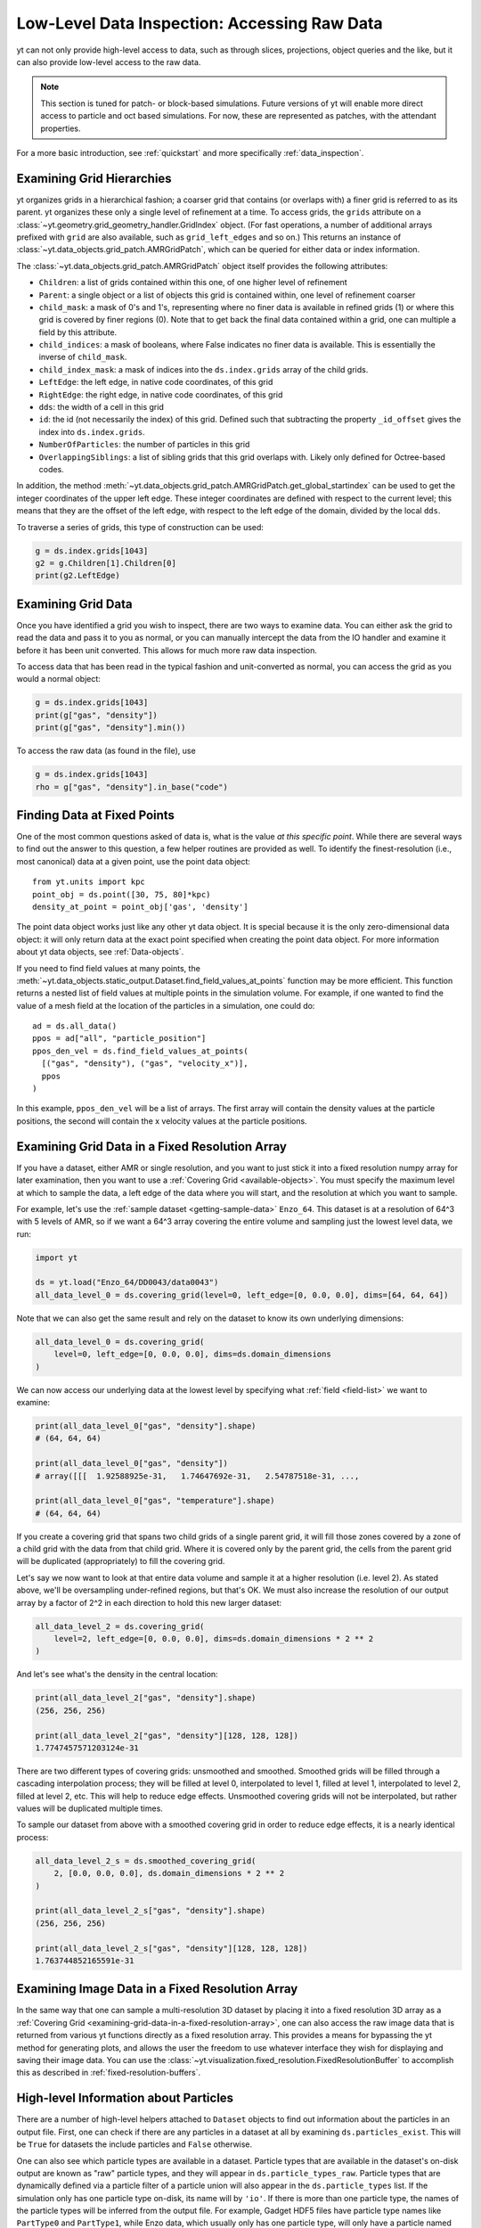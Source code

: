 .. _low-level-data-inspection:

Low-Level Data Inspection: Accessing Raw Data
=============================================

yt can not only provide high-level access to data, such as through slices,
projections, object queries and the like, but it can also provide low-level
access to the raw data.

.. note:: This section is tuned for patch- or block-based simulations.  Future
          versions of yt will enable more direct access to particle and oct
          based simulations.  For now, these are represented as patches, with
          the attendant properties.

For a more basic introduction, see :ref:`quickstart` and more specifically
:ref:`data_inspection`.

.. _examining-grid-hierarchies:

Examining Grid Hierarchies
--------------------------

yt organizes grids in a hierarchical fashion; a coarser grid that contains (or
overlaps with) a finer grid is referred to as its parent.  yt organizes these
only a single level of refinement at a time.  To access grids, the ``grids``
attribute on a :class:`~yt.geometry.grid_geometry_handler.GridIndex` object.  (For
fast operations, a number of additional arrays prefixed with ``grid`` are also
available, such as ``grid_left_edges`` and so on.)  This returns an instance of
:class:`~yt.data_objects.grid_patch.AMRGridPatch`, which can be queried for
either data or index information.

The :class:`~yt.data_objects.grid_patch.AMRGridPatch` object itself provides
the following attributes:

* ``Children``: a list of grids contained within this one, of one higher level
  of refinement
* ``Parent``: a single object or a list of objects this grid is contained
  within, one level of refinement coarser
* ``child_mask``: a mask of 0's and 1's, representing where no finer data is
  available in refined grids (1) or where this grid is covered by finer regions
  (0).  Note that to get back the final data contained within a grid, one can
  multiple a field by this attribute.
* ``child_indices``: a mask of booleans, where False indicates no finer data
  is available.  This is essentially the inverse of ``child_mask``.
* ``child_index_mask``: a mask of indices into the ``ds.index.grids`` array of the
  child grids.
* ``LeftEdge``: the left edge, in native code coordinates, of this grid
* ``RightEdge``: the right edge, in native code coordinates, of this grid
* ``dds``: the width of a cell in this grid
* ``id``: the id (not necessarily the index) of this grid.  Defined such that
  subtracting the property ``_id_offset`` gives the index into ``ds.index.grids``.
* ``NumberOfParticles``: the number of particles in this grid
* ``OverlappingSiblings``: a list of sibling grids that this grid overlaps
  with.  Likely only defined for Octree-based codes.

In addition, the method
:meth:`~yt.data_objects.grid_patch.AMRGridPatch.get_global_startindex` can be
used to get the integer coordinates of the upper left edge.  These integer
coordinates are defined with respect to the current level; this means that they
are the offset of the left edge, with respect to the left edge of the domain,
divided by the local ``dds``.

To traverse a series of grids, this type of construction can be used:

.. code-block:: python

   g = ds.index.grids[1043]
   g2 = g.Children[1].Children[0]
   print(g2.LeftEdge)

.. _examining-grid-data:

Examining Grid Data
-------------------

Once you have identified a grid you wish to inspect, there are two ways to
examine data.  You can either ask the grid to read the data and pass it to you
as normal, or you can manually intercept the data from the IO handler and
examine it before it has been unit converted.  This allows for much more raw
data inspection.

To access data that has been read in the typical fashion and unit-converted as
normal, you can access the grid as you would a normal object:

.. code-block:: python

   g = ds.index.grids[1043]
   print(g["gas", "density"])
   print(g["gas", "density"].min())

To access the raw data (as found in the file), use

.. code-block:: python

   g = ds.index.grids[1043]
   rho = g["gas", "density"].in_base("code")

.. _finding-data-at-fixed-points:

Finding Data at Fixed Points
----------------------------

One of the most common questions asked of data is, what is the value *at this
specific point*.  While there are several ways to find out the answer to this
question, a few helper routines are provided as well.  To identify the
finest-resolution (i.e., most canonical) data at a given point, use
the point data object::

  from yt.units import kpc
  point_obj = ds.point([30, 75, 80]*kpc)
  density_at_point = point_obj['gas', 'density']

The point data object works just like any other yt data object. It is special
because it is the only zero-dimensional data object: it will only return data at
the exact point specified when creating the point data object. For more
information about yt data objects, see :ref:`Data-objects`.

If you need to find field values at many points, the
:meth:`~yt.data_objects.static_output.Dataset.find_field_values_at_points`
function may be more efficient. This function returns a nested list of field
values at multiple points in the simulation volume. For example, if one wanted
to find the value of a mesh field at the location of the particles in a
simulation, one could do::

  ad = ds.all_data()
  ppos = ad["all", "particle_position"]
  ppos_den_vel = ds.find_field_values_at_points(
    [("gas", "density"), ("gas", "velocity_x")],
    ppos
  )

In this example, ``ppos_den_vel`` will be a list of arrays. The first array will
contain the density values at the particle positions, the second will contain
the x velocity values at the particle positions.

.. _examining-grid-data-in-a-fixed-resolution-array:

Examining Grid Data in a Fixed Resolution Array
-----------------------------------------------

If you have a dataset, either AMR or single resolution, and you want to just
stick it into a fixed resolution numpy array for later examination, then you
want to use a :ref:`Covering Grid <available-objects>`.  You must specify the
maximum level at which to sample the data, a left edge of the data where you
will start, and the resolution at which you want to sample.

For example, let's use the :ref:`sample dataset <getting-sample-data>`
``Enzo_64``.  This dataset is at a resolution of 64^3 with 5 levels of AMR,
so if we want a 64^3 array covering the entire volume and sampling just the
lowest level data, we run:

.. code-block:: python

   import yt

   ds = yt.load("Enzo_64/DD0043/data0043")
   all_data_level_0 = ds.covering_grid(level=0, left_edge=[0, 0.0, 0.0], dims=[64, 64, 64])

Note that we can also get the same result and rely on the dataset to know
its own underlying dimensions:

.. code-block:: python

   all_data_level_0 = ds.covering_grid(
       level=0, left_edge=[0, 0.0, 0.0], dims=ds.domain_dimensions
   )

We can now access our underlying data at the lowest level by specifying what
:ref:`field <field-list>` we want to examine:

.. code-block:: python

  print(all_data_level_0["gas", "density"].shape)
  # (64, 64, 64)

  print(all_data_level_0["gas", "density"])
  # array([[[  1.92588925e-31,   1.74647692e-31,   2.54787518e-31, ...,

  print(all_data_level_0["gas", "temperature"].shape)
  # (64, 64, 64)

If you create a covering grid that spans two child grids of a single parent
grid, it will fill those zones covered by a zone of a child grid with the
data from that child grid. Where it is covered only by the parent grid, the
cells from the parent grid will be duplicated (appropriately) to fill the
covering grid.

Let's say we now want to look at that entire data volume and sample it at
a higher resolution (i.e. level 2).  As stated above, we'll be oversampling
under-refined regions, but that's OK.  We must also increase the resolution
of our output array by a factor of 2^2 in each direction to hold this new
larger dataset:

.. code-block:: python

   all_data_level_2 = ds.covering_grid(
       level=2, left_edge=[0, 0.0, 0.0], dims=ds.domain_dimensions * 2 ** 2
   )

And let's see what's the density in the central location:

.. code-block:: python

   print(all_data_level_2["gas", "density"].shape)
   (256, 256, 256)

   print(all_data_level_2["gas", "density"][128, 128, 128])
   1.7747457571203124e-31

There are two different types of covering grids: unsmoothed and smoothed.
Smoothed grids will be filled through a cascading interpolation process;
they will be filled at level 0, interpolated to level 1, filled at level 1,
interpolated to level 2, filled at level 2, etc. This will help to reduce
edge effects. Unsmoothed covering grids will not be interpolated, but rather
values will be duplicated multiple times.

To sample our dataset from above with a smoothed covering grid in order
to reduce edge effects, it is a nearly identical process:

.. code-block:: python

   all_data_level_2_s = ds.smoothed_covering_grid(
       2, [0.0, 0.0, 0.0], ds.domain_dimensions * 2 ** 2
   )

   print(all_data_level_2_s["gas", "density"].shape)
   (256, 256, 256)

   print(all_data_level_2_s["gas", "density"][128, 128, 128])
   1.763744852165591e-31

.. _examining-image-data-in-a-fixed-resolution-array:

Examining Image Data in a Fixed Resolution Array
------------------------------------------------

In the same way that one can sample a multi-resolution 3D dataset by placing
it into a fixed resolution 3D array as a
:ref:`Covering Grid <examining-grid-data-in-a-fixed-resolution-array>`, one can
also access the raw image data that is returned from various yt functions
directly as a fixed resolution array.  This provides a means for bypassing the
yt method for generating plots, and allows the user the freedom to use
whatever interface they wish for displaying and saving their image data.
You can use the :class:`~yt.visualization.fixed_resolution.FixedResolutionBuffer`
to accomplish this as described in :ref:`fixed-resolution-buffers`.

High-level Information about Particles
--------------------------------------

There are a number of high-level helpers attached to ``Dataset`` objects to find
out information about the particles in an output file. First, one can check if
there are any particles in a dataset at all by examining
``ds.particles_exist``. This will be ``True`` for datasets the include particles
and ``False`` otherwise.

One can also see which particle types are available in a dataset. Particle types
that are available in the dataset's on-disk output are known as "raw" particle
types, and they will appear in ``ds.particle_types_raw``. Particle types that
are dynamically defined via a particle filter of a particle union will also
appear in the ``ds.particle_types`` list. If the simulation only has one
particle type on-disk, its name will by ``'io'``. If there is more than one
particle type, the names of the particle types will be inferred from the output
file. For example, Gadget HDF5 files have particle type names like ``PartType0``
and ``PartType1``, while Enzo data, which usually only has one particle type,
will only have a particle named ``io``.

Finally, one can see the number of each particle type by inspecting
``ds.particle_type_counts``. This will be a dictionary mapping the names of
particle types in ``ds.particle_types_raw`` to the number of each particle type
in a simulation output.
